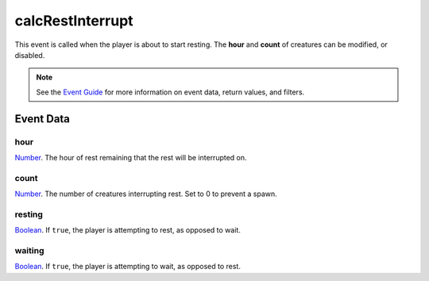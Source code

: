 
calcRestInterrupt
====================================================================================================

This event is called when the player is about to start resting. The **hour** and **count** of creatures can be modified, or disabled.

.. note:: See the `Event Guide`_ for more information on event data, return values, and filters.


Event Data
----------------------------------------------------------------------------------------------------

hour
~~~~~~~~~~~~~~~~~~~~~~~~~~~~~~~~~~~~~~~~~~~~~~~~~~~~~~~~~~~~~~~~~~~~~~~~~~~~~~~~~~~~~~~~~~~~~~~~~~~~
`Number`_. The hour of rest remaining that the rest will be interrupted on.

count
~~~~~~~~~~~~~~~~~~~~~~~~~~~~~~~~~~~~~~~~~~~~~~~~~~~~~~~~~~~~~~~~~~~~~~~~~~~~~~~~~~~~~~~~~~~~~~~~~~~~
`Number`_. The number of creatures interrupting rest. Set to 0 to prevent a spawn.

resting
~~~~~~~~~~~~~~~~~~~~~~~~~~~~~~~~~~~~~~~~~~~~~~~~~~~~~~~~~~~~~~~~~~~~~~~~~~~~~~~~~~~~~~~~~~~~~~~~~~~~
`Boolean`_. If ``true``, the player is attempting to rest, as opposed to wait.

waiting
~~~~~~~~~~~~~~~~~~~~~~~~~~~~~~~~~~~~~~~~~~~~~~~~~~~~~~~~~~~~~~~~~~~~~~~~~~~~~~~~~~~~~~~~~~~~~~~~~~~~
`Boolean`_. If ``true``, the player is attempting to wait, as opposed to rest.


.. _`Event Guide`: ../guide/events.html

.. _`Boolean`: ../type/lua/boolean.html
.. _`Number`: ../type/lua/number.html
